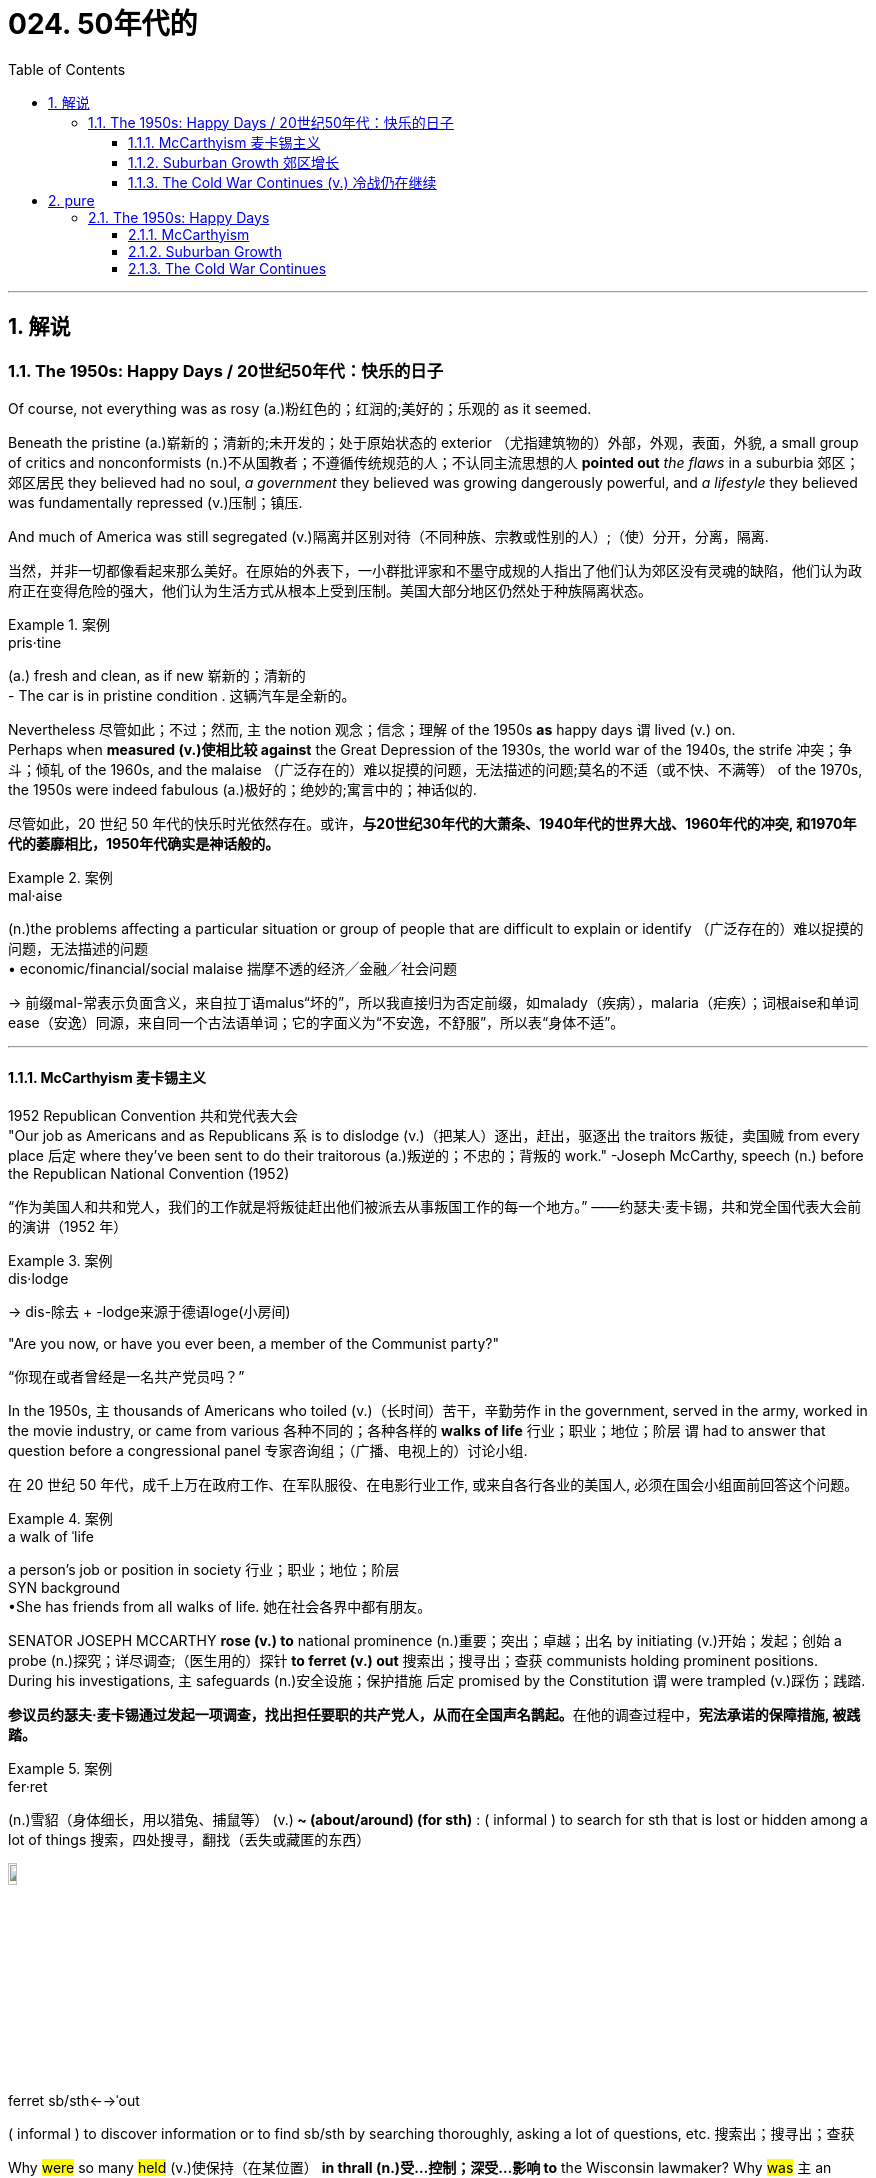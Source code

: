 
= 024. 50年代的
:toc: left
:toclevels: 3
:sectnums:
:stylesheet: myAdocCss.css

'''

== 解说

===  The 1950s: Happy Days  / 20世纪50年代：快乐的日子

Of course, not everything was as rosy (a.)粉红色的；红润的;美好的；乐观的 as it seemed. +

Beneath the pristine (a.)崭新的；清新的;未开发的；处于原始状态的 exterior （尤指建筑物的）外部，外观，表面，外貌, a small group of critics and nonconformists (n.)不从国教者；不遵循传统规范的人；不认同主流思想的人 *pointed out* _the flaws_ in a suburbia  郊区；郊区居民 they believed had no soul, _a government_ they believed was growing dangerously powerful, and _a lifestyle_ they believed was fundamentally repressed (v.)压制；镇压. +

And much of America was still segregated (v.)隔离并区别对待（不同种族、宗教或性别的人）;（使）分开，分离，隔离.

[.my2]
当然，并非一切都像看起来那么美好。在原始的外表下，一小群批评家和不墨守成规的人指出了他们认为郊区没有灵魂的缺陷，他们认为政府正在变得危险的强大，他们认为生活方式从根本上受到压制。美国大部分地区仍然处于种族隔离状态。

[.my1]
.案例
====
.pris·tine
(a.) fresh and clean, as if new 崭新的；清新的 +
- The car is in pristine condition . 这辆汽车是全新的。
====

Nevertheless 尽管如此；不过；然而, `主` the notion 观念；信念；理解 of the 1950s *as* happy days `谓` lived (v.) on. +
Perhaps when *measured (v.)使相比较 against* the Great Depression of the 1930s, the world war of the 1940s, the strife 冲突；争斗；倾轧 of the 1960s, and the malaise （广泛存在的）难以捉摸的问题，无法描述的问题;莫名的不适（或不快、不满等） of the 1970s, the 1950s were indeed fabulous (a.)极好的；绝妙的;寓言中的；神话似的.

[.my2]
尽管如此，20 世纪 50 年代的快乐时光依然存在。或许，*与20世纪30年代的大萧条、1940年代的世界大战、1960年代的冲突, 和1970年代的萎靡相比，1950年代确实是神话般的。*

[.my1]
.案例
====
.mal·aise
(n.)the problems affecting a particular situation or group of people that are difficult to explain or identify （广泛存在的）难以捉摸的问题，无法描述的问题  +
• economic/financial/social malaise 揣摩不透的经济╱金融╱社会问题

-> 前缀mal-常表示负面含义，来自拉丁语malus“坏的”，所以我直接归为否定前缀，如malady（疾病），malaria（疟疾）；词根aise和单词ease（安逸）同源，来自同一个古法语单词；它的字面义为“不安逸，不舒服”，所以表“身体不适”。


====

'''

==== McCarthyism 麦卡锡主义

1952 Republican Convention 共和党代表大会 +
"Our job as Americans and as Republicans `系` is to dislodge (v.)（把某人）逐出，赶出，驱逐出 the traitors 叛徒，卖国贼 from every place 后定 where they've been sent to do their traitorous (a.)叛逆的；不忠的；背叛的 work." -Joseph McCarthy, speech (n.) before the Republican National Convention (1952)

[.my2]
“作为美国人和共和党人，我们的工作就是将叛徒赶出他们被派去从事叛国工作的每一个地方。” ——约瑟夫·麦卡锡，共和党全国代表大会前的演讲（1952 年）

[.my1]
.案例
====
.dis·lodge
->  dis-除去 + -lodge来源于德语loge(小房间)
====

"Are you now, or have you ever been, a member of the Communist party?"

[.my2]
“你现在或者曾经是一名共产党员吗？”

In the 1950s, `主` thousands of Americans who toiled (v.)（长时间）苦干，辛勤劳作 in the government, served in the army, worked in the movie industry, or came from various 各种不同的；各种各样的 *walks of life* 行业；职业；地位；阶层 `谓` had to answer that question before a congressional panel 专家咨询组；（广播、电视上的）讨论小组.

[.my2]
在 20 世纪 50 年代，成千上万在政府工作、在军队服役、在电影行业工作, 或来自各行各业的美国人, 必须在国会小组面前回答这个问题。

[.my1]
.案例
====
.a walk of ˈlife
a person's job or position in society 行业；职业；地位；阶层 +
SYN background +
•She has friends from all walks of life. 她在社会各界中都有朋友。
====

SENATOR JOSEPH MCCARTHY *rose (v.) to* national prominence (n.)重要；突出；卓越；出名 by initiating (v.)开始；发起；创始 a probe (n.)探究；详尽调查;（医生用的）探针 *to ferret (v.) out* 搜索出；搜寻出；查获 communists holding prominent positions. +
During his investigations, `主` safeguards (n.)安全设施；保护措施 后定 promised by the Constitution `谓` were trampled  (v.)踩伤；践踏.

[.my2]
**参议员约瑟夫·麦卡锡通过发起一项调查，找出担任要职的共产党人，从而在全国声名鹊起。**在他的调查过程中，*宪法承诺的保障措施, 被践踏。*

[.my1]
.案例
====
.fer·ret
(n.)雪貂（身体细长，用以猎兔、捕鼠等）
(v.)[ V+ adv./prep.]** ~ (about/around) (for sth)** : ( informal ) to search for sth that is lost or hidden among a lot of things 搜索，四处搜寻，翻找（丢失或藏匿的东西） +

image:/img/ferret.jpg[,10%]


.ferret sb/sth←→ˈout
( informal ) to discover information or to find sb/sth by searching thoroughly, asking a lot of questions, etc. 搜索出；搜寻出；查获
====

Why #were# so many #held# (v.)使保持（在某位置） *in thrall (n.)受…控制；深受…影响 to* the Wisconsin lawmaker? Why #was# `主` an environment 后定 that some *likened (v.)把…比作 to* the SALEM WITCH TRIALS （法院的）审讯，审理，审判 `谓` #tolerated# 容忍；忍受?

[.my2]
为什么这么多人受"威斯康星州立法者"的奴役？为什么有人会容忍类似"塞勒姆女巫审判"的环境？


[.my1]
.案例
====
.IN (SB'S/STH'S) ˈTHRALL | IN ˈTHRALL TO SB/STH
( literary) controlled or strongly influenced by sb/sth 受…控制；深受…影响

.LIKEN (v.) STH/SB TO STH/SB
( formal ) to compare one thing or person to another and say they are similar 把…比作… +
• Life is often likened to a journey.人们常把人生比作旅程。

.Why #were# so many #held# in thrall to the Wisconsin lawmaker?
这里的“were held”是被动语态，表示“许多人为什么被...迷住/控制住”。 +
其主动形式是：Why *did* someone *hold* (v.) so many in thrall to the Wisconsin lawmaker?

.Why #was# an environment that some likened to the SALEM WITCH TRIALS #tolerated#?
这里的“was tolerated”, 也是被动语态，表示“为什么...的环境被容忍”。
其主动形式是：Why *did* someone *tolerate* (v.) an environment that some likened (v.) to the SALEM WITCH TRIALS?

在这两个句子中，"被动语态"的使用, 突出强调了"受动者"（许多人和环境），而不是"施动者"（谁使许多人迷住或谁容忍了这种环境）。

====

`主` Fears (v.) that children would be corrupted (n.)使腐化；使堕落 by _the "communist" practices_ depicted (v.)描写；描述；刻画 in Robin Hood `谓` led many schools and libraries to ban (v.) _the classic tale_ about *taking (v.) from* the rich *to give (v.) to* the poor.

[.my2]
由于担心孩子们会被《罗宾汉》中描述的“共产主义”做法所腐蚀，许多学校和图书馆禁止阅读这个"关于从富人那里夺取穷人的财富的经典故事"。

The Atomic Era 原子时代

In 1947, President Truman had ordered (v.) background checks 背景调查 of every civilian 平民 in service to the government. +
When Alger Hiss, a high-ranking _State Department_ 国务院 official was convicted  (v.)证明……有罪；宣判（某人）有罪 on espionage charges, fear of communists intensified (v.)增强；加强.

[.my2]
**1947 年，杜鲁门总统下令对每一位为政府服务的平民, 进行背景调查。**当国务院高级官员阿尔杰·希斯因"间谍罪"被定罪时，人们对共产党的恐惧加剧了。

McCarthy *capitalized (v.)充分利用；从…中获得更多的好处 on*  national paranoia 妄想症；偏执狂;（对别人的）无端恐惧，多疑 by proclaiming (v.)宣布；宣告；声明 that COMMUNIST SPIES were omnipresent (a.)无所不在的 and that he was America's only salvation （危险、灾难、损失等的）避免方式，解救途径;得救；救恩；救世.

[.my2]
**麦卡锡利用全国性的偏执，宣称"共产主义间谍"无处不在，**他是美国唯一的拯救者。

[.my1]
.案例
====
.omni·pres·ent
-> omni-,全，总，present,出现。引申词义无处不在的。
====

An atmosphere of fear of _world domination 控制，统治 by communists_ `谓` hung over America in the postwar years. +
There were fears of _a nuclear holocaust_ （尤指战争或火灾引起的）大灾难，大毁灭;大屠杀  `谓` *based on* the knowledge that the Soviet Union exploded (v.) its first A-bomb in 1949. +
That same year, China, the world's most populous nation, became communist. +
Half of Europe was under Joseph Stalin's influence, and every time Americans read (v.) their newspapers /there seemed to be a new atomic threat.

[.my2]
战后的岁月里，美国笼罩着一种对"共产主义统治世界"的恐惧气氛。由于苏联在 1949 年爆炸了第一颗原子弹，人们担心会发生"核浩劫"。同年，世界上人口最多的国家中国, 成为共产主义国家。半个欧洲都处于约瑟夫·斯大林的影响之下，每次美国人读报纸时，似乎都会出现新的原子威胁。


At a speech in WHEELING 城市名, WEST VIRGINIA, on February 9, 1950, McCarthy launched (v.) his first salvo 齐射；齐投；奇袭. +
He proclaimed that he was *aware (a.) of* 205 card-carrying (a.)（政治组织）正式成员的 members of the Communist Party who worked (v.) for the United States Department of State. +
A few days later, he repeated the charges at a speech in Salt Lake City. +

McCarthy soon began to attract (v.) headlines, and the Senate asked him to make his case 陈述他的理由.

[.my2]
1950 年 2 月 9 日，麦卡锡在西弗吉尼亚州惠灵市的一次演讲中, 发起了他的第一次齐射。他宣称, 他知道有 205 名在美国国务院工作的共产党员。几天后，他在盐湖城的一次演讲中重申了这些指控。麦卡锡很快就开始成为头条新闻，参议院要求他阐述自己的观点。

[.my1]
.案例
====
.case
(n.)[ Cusually sing.]*~ (for/against sth)* : a set of facts or arguments that support one side in a trial, a discussion, etc.（在审判、讨论等中支持一方的）论据，理由，辩词 +
•the case for the defence/prosecution 有利于被告╱原告的论据 +
•Our lawyer didn't think we had a case (= had enough good arguments to win in a court of law) . 我们的律师认为我们论据不足，无法赢得官司。 +
•the case for/against private education 赞成╱反对实行私立学校教育的理由
====

On February 20, 1950, McCarthy addressed the Senate /and made a list of dubious (a.)可疑的；不可信的；靠不住的；不诚实的 claims against suspected communists. +
He cited (v.)提及（原因）；举出（示例）；列举 81 cases that day. +
He skipped several numbers, and for some cases repeated the same flimsy (a.)劣质的；不结实的;不足信的 information. +
He proved nothing, but the Senate *called for* a full investigation. +
McCarthy was in the national spotlight.

[.my2]
1950 年 2 月 20 日，麦卡锡在参议院发表讲话，列出了一系列针对共产党嫌疑人的可疑指控。当天他列举了81个案例。他跳过了几个数字，并且在某些情况下重复了同样脆弱的信息。他没有证明什么，但参议院要求进行全面调查。麦卡锡成为全国关注的焦点。

[.my1]
.案例
====
flimsy
-> 可能来自film的拼写变体，薄膜，膜片，引申词义脆弱的，劣质的。-s, 复数后缀，比较ballsy, folksy. 或直接来自flimflam, 胡扯，欺骗，劣质。
====

Staying in the headlines was a full-time job. +
After accusing (v.) low-level officials, McCarthy *went for the big guns*, even questioning (v.) the loyalty of DEAN ACHESON and George Marshall. +
Some Republicans in the Senate were aghast (a.)惊恐；惊骇 and disavowed (v.)不承认；否认；拒绝对…承担责任 McCarthy.

[.my2]
成为头条新闻是一项全职工作。在指责低层官员后，麦卡锡开始大肆宣扬，甚至质疑迪恩·艾奇逊和乔治·马歇尔的忠诚度。参议院的一些共和党人感到震惊, 并否认了麦卡锡的观点。

[.my1]
.案例
====
.the big guns
the most powerful people, companies, organizations, etc. +
“went for the big guns” 是一个习语，意思是“对重要人物或大人物下手”或“采取更强硬的行动”。

.Dean Acheson
美国第 51 任"国务卿". 他制定了 1949 年至 1953 年哈里·S·杜鲁门政府的外交政策。他也是 1945 年至 1947 年杜鲁门的主要外交政策顾问，特别是在冷战方面。艾奇逊帮助设计了杜鲁门主义和马歇尔计划以及北大西洋公约组织。

.George Marshall
他在杜鲁门总统领导下, 担任"国务卿"和"国防部长"。马歇尔主张美国对战后欧洲复苏做出经济和政治承诺，包括以他的名字命名的"马歇尔计划"。

image:/img/George Marshall.jpg[,30%]

.dis·avow
(v.)[ VN] ( formal ) to state publicly that you have no knowledge of sth or that you are not responsible for sth/sb 不承认；否认；拒绝对…承担责任 +
•They disavowed claims of a split in the party. 他们否认了党内出现分裂的说法。
====


Others *such as* ROBERT TAFT and Richard Nixon, *saw* him *as* an asset 资产；财产;有价值的人（或事物）；有用的人（或事物）. +
The public rewarded (v.) the witch-hunters by sending (v.) red-baiters 诱饵，鱼饵 (communist accusers 指控者，控诉者) before the Senate and the House in 1950.

[.my2]
其他人，如罗伯特·塔夫脱和理查德·尼克松，则将他视为一笔财富。 1950 年，公众通过向参议院和众议院派出红色诱饵（共产主义指控者）来奖励政治迫害者。

"_Tail Gunner_ 尾炮手 Joe" Shot Down

[.my2]
“尾枪手乔”被击落

[.my1]
.案例
====

.tail gunner
A *tail gunner* or *rear gunner* is a crewman 乘务员，船员（通常指男性） on a military aircraft who *functions (v.) as* a gunner *defending (v.) against* enemy fighter or interceptor 拦截机；妨碍者；截击机 attacks from  the rear, or "tail", of the plane. +
机尾炮手或后炮手是军用飞机上的机组人员，充当炮手，防御敌方战斗机或拦截机从飞机后部或“尾部”的攻击。
====



When Dwight Eisenhower became president, he had no love for McCarthy. +
Ike was reluctant  (a.)勉强的，不情愿的 to condemn (v.) McCarthy for fear of splitting (v.) the Republican Party. +

McCarthy's accusations *went on* into 1954, when the Wisconsin senator *focused (v.) on* 集中（注意力、精力等于）;集中（光束于）；聚焦（于） the United States Army. +
For eight weeks, in televised (a.)通过电视播放的 hearings 听证会, McCarthy interrogated (v.)讯问；审问；盘问 army officials, including many decorated 授予（某人）勋章 war heroes.

[.my2]
当德怀特·艾森豪威尔就任总统时，他对麦卡锡没有任何感情。艾克不愿谴责麦卡锡，因为担心分裂共和党。麦卡锡的指控一直持续到 1954 年，当时这位威斯康星州参议员, 将矛头指向了美国陆军。在八周的时间里，麦卡锡在电视听证会上审问了军队官员，其中包括许多荣获勋章的战争英雄。

[.my1]
.案例
====
.in·ter·ro·gate
-> inter-,在内，在中间，相互，-rog,要求，询问，词源同reach,arrogate.引申词义质问，审问。
====

But this was his tragic mistake. +
Television illustrated (v.)表明…真实；显示…存在 the mean-spiritedness 心胸狭窄，恶毒 of McCarthy's campaign. +

The army then *went on the attack* 发起攻击, questioning McCarthy's methods and credibility 可靠性，可信度. +
In one memorable fusillade (n.)（枪炮的）连发，连续齐射；（某物的）连续投掷, the Council 委员会，理事会 for the Army `谓` simply asked McCarthy, "*At long last* 终于,到头来, have you no _sense of decency_ 正派；得体；彬彬有礼 left (v.)?"

[.my2]
但这是他的悲剧性错误。电视展现了麦卡锡竞选活动的卑鄙。军队随后发起攻击，质疑麦卡锡的方法和可信度。在一次令人难忘的连击中，陆军委员会简单地问麦卡锡：“最终，你还有没有一点体面？”

[.my1]
.案例
====
.mean
(a.)( BrE ) ( NAmE also cheap ) not willing to give or share things, especially money 吝啬的；小气的 +
~ (to sb) : ( of people or their behaviour人或其行为 ) unkind, for example by not letting sb have or do sth 不善良；刻薄

.fu·sil·lade
-> 来自fusilier, 火枪。来自拉丁语 focus, 火炉，火。因17世纪的火枪是由燧石点火发射。
====

Poll after poll `谓` showed the American people thought (v.) McCarthy unscrupulous  (a.)不道德的；无道德原则的；不诚实的；不公正的 in his attack of the army.

[.my2]
一次又一次的民意调查显示，美国民众认为麦卡锡对军队的攻击是不择手段的。

Fed up 厌烦；厌倦；不愉快, McCarthy's colleagues censured (v.)严厉谴责，责备 him for dishonoring (v.)使蒙羞；玷辱 the Senate, and the hearings came to a close. +
Plagued (v.)困扰,折磨 with poor health and alcoholism 酗酒, McCarthy himself died three years later.

[.my2]
麦卡锡的同事们厌倦了，谴责他羞辱了参议院，听证会结束了。由于健康状况不佳和酗酒，麦卡锡本人在三年后去世。


[.my1]
.案例
====
.McCarthyism 麦卡锡主义

Joseph McCarthy +

image:/img/Joseph McCarthy.jpg[,30%]


广义上是**指用大规模的宣传, 和不加以区分的指责，特别是没有足够证据的指控，造成对人格和名誉的诽谤。**

另外，这个词语在英语里的定义, 也延伸到“*用不充分的证据, 公开指责对方政治上的不忠或颠覆，或者是用不公平的调查或指责, 来打压反对人士*”。

麦卡锡主义也是"猎巫"、"集体发疯"和"道德恐慌"的同义词。

这个词语源自于1950年代以美国共和党参议员约瑟夫·雷蒙德·麦卡锡为代表的一种政治态度。麦卡锡认为共产党渗透了美国政府的一些部门以及其他机构。为了阻止国家被颠覆，他用大规模的宣传和不加以区分的指责，制造了一系列的调查和听证去曝光这些渗透。**被怀疑的主要对象是政府雇员、好莱坞娱乐界从业人士、教育界、工会成员。**

*而从1950年代中期起，麦卡锡主义逐渐衰败，主要原因包括公众支持度的下降、麦卡锡本人在1957年逝世、以及第14任美国首席大法官厄尔·沃伦领导的美国最高法院的反对。* 其中，沃伦法院作出的一系列重要判决, 协助终结了麦卡锡主义。
====

McCarthy was not the only individual *to seek out* potential communists.

[.my2]
麦卡锡并不是唯一一个寻找潜在共产主义者的人。

_The HOUSE COMMITTEE ON UN-AMERICAN ACTIVITIES_ (HUAC) targeted the Hollywood film industry. +
Actors, writers, and producers alike were summoned 传唤；召集 to appear before the committee /and provide names of colleagues who may have been members of the Communist Party.

[.my2]
众议院非美活动委员会（HUAC）瞄准了好莱坞电影业。演员、作家和制片人, 都被传唤到委员会面前，并提供可能是共产党员的同事的姓名。

[.my1]
.案例
====
.The House Un-American Activities Committee
众议院非美活动调查委员会. +
创立于1938年，以监察美国"纳粹"地下活动。后负责调查与"共产主义"活动有关的嫌疑个人、公共雇员和组织，调查不忠与颠覆行为。 +
1947年12月17日，开始对联邦政府、武装部队和国防订货承包商, 实行“忠诚调查”。 +
1975年废除该委员会.
====

Those who repented (v.)后悔；悔过；忏悔 and named (v.) names of suspected communists were allowed to return to business as usual. +
Those who refused to address the committee `谓` were cited 嘉奖；表彰；表扬 for contempt (n.)蔑视；轻蔑；鄙视. +
Uncooperative 不合作的；不配合的 artists were blacklisted (v.)被列入黑名单 from jobs in the entertainment industry. +
Years passed /until many *had* their reputations *restored*.

[.my2]
那些悔改, 并点名涉嫌共产主义者的人, 被允许恢复正常工作。那些拒绝向委员会发表讲话的人, 则被指控藐视法庭。不合作的艺术家, 被列入娱乐行业工作黑名单。多年过去后，许多人才恢复了名誉。

[.my1]
.案例
====
.re·pent
(v.)~ (of sth) : ( formal ) to feel and show that you are sorry for sth bad or wrong that you have done 后悔；悔过；忏悔 +
•She *had repented of* what she had done. 她对自己所做的事深感懊悔。 +
-> re-,表强调，-pent,惩罚，悔罪，词源同 pain,punish,penitentiary.引申词义悔过，忏悔。

====

Were there *in fact* communists in America?

[.my2]
美国实际上有共产主义者吗？

The answer is undoubtedly yes. +
But many of the accused `谓` had attended _party rallies_ 公众集会，群众大会（尤指支持某信念或政党的）;（汽车、摩托车等的）拉力赛 15 or more years before the hearings — it had been fashionable to do so in the 1930s.

[.my2]
答案无疑是肯定的。但许多被告在听证会前 15 年或更长时间, 就参加过政党集会——这种做法在 20 世纪 30 年代很流行。

Although the Soviet spy ring （尤指秘密的或非法的）团伙，帮派，集团 `谓` did penetrate (v.)the highest levels of the American government, the vast majority of the accused were innocent victims. +
All across America, state legislatures 各州立法机构 and school boards mimicked (v.)模仿，摹拟  McCarthy and HUAC. +
Thousands of people lost (v.) their jobs and had their reputations tarnished (v.)（使）失去光泽，暗淡;玷污，败坏，损坏（名声等）.

[.my2]
尽管苏联间谍网确实渗透到了美国政府最高层，但绝大多数被告都是无辜的受害者。在美国各地，州立法机构和学校董事会, 都效仿麦卡锡和 HUAC。成千上万的人失去了工作，名誉也受损。

[.my1]
.案例
====
.tar·nish
-> 来自古法语 ternir,使暗淡，黯淡，来自 Proto-Germanic*darnijana,隐藏，来自 PIE*dher,固定， 握住，保护，词源同 darn,firm.引申诸相关词义。
====

Other Witch-Hunt Victims

[.my2]
其他政治迫害受害者

Unions were _special target_ of communist hunters. +
Sensing (v.)感觉到，察觉出 an unfavorable 不利的；有害的 environment, the AFL (AMERICAN FEDERATION 联邦；联合会 OF LABOR 美国劳工联合会) and the CIO (CONGRESS 代表大会 OF _INDUSTRIAL ORGANIZATIONS_ 产业工会联合会) *merged* in 1955 *to* close (a.)亲密的；密切的 ranks （团体或组织的）成员;排；行；列. +

Books were pulled from library shelves, including Robin Hood, which was deemed communist-like for suggesting (v.) stealing 偷；窃取 from the rich *to give to* the poor.

[.my2]
**工会是共产主义猎手的特殊目标。**察觉到不利的环境，AFL（美国劳工联合会）和 CIO（工业组织大会）于 1955 年合并，关系更加紧密。图书馆书架上的书籍被撤下，其中包括《罗宾汉》，该书因建议从富人那里偷窃送给穷人, 而被视为共产主义。

[.my1]
.案例
====
.fed·er·ation
[ U] the act of forming a federation 联邦；同盟；联盟 +
[ C] a group of clubs, trade/labor unions , etc. that have joined together to form an organization （俱乐部、工会等的）联合会

.rank
1.*the ranks* : [ pl.]the members of a particular group or organization （团体或组织的）成员 +
• At 50, he was forced to join the ranks of the unemployed. 他50岁时被迫加入了失业行列。 +


2.[ C]a line or row of people or things 排；行；列 +
•massed ranks (n.) of spectators 聚集起来的旁观者的行列 +
•The trees grew in serried ranks (= very closely together) . 树木一排靠一排地生长。
====


No politician could consider _opening trade with China_ or _withdrawing (v.) from Southeast Asia_ without being branded (v.)商标;给（牲畜）打烙印;（尤指不公正地）丑化（某人），败坏（某人）名声 a communist 共产主义者. +
Although McCarthyism was dead by the mid-1950s, its effects lasted for decades.

[.my2]
任何政客在考虑与中国开放贸易, 或从东南亚撤军时, 都会被贴上"共产主义者"的标签。尽管麦卡锡主义在 20 世纪 50 年代中期已经消亡，但其影响却持续了数十年。

Above all, several messages became crystal (a.)晶莹的，清澈透明的 clear to the average American: Don't criticize (v.)批评，指责；评论 the United States. Don't be different. Just conform (v.)顺从，顺应（大多数人或社会）；随潮流;相一致；相符合；相吻合.

[.my2]
最重要的是，有几个信息对普通美国人来说变得非常清楚：不要批评美国。别与众不同。顺应就好。

'''

==== Suburban Growth 郊区增长

POSTWAR AFFLUENCE 富裕，富足 redefined (v.)改变…的本质（或界限）；重新定义；使重新考虑 the American Dream. +
_Gone (a.)不复存在；一去不复返 was the poverty_ 后定 *borne (v.) of* 由……导致的, 起源于…的 the Great Depression, and the years of _wartime sacrifice_ were over.

[.my2]
战后的富裕重新定义了美国梦。"大萧条"带来的贫困已经一去不复返，战时牺牲的岁月也结束了。

[.my1]
.案例
====
.borne 是 bear(承受、负担) 的过去分词形式.
chatgpt : "bear of" 并不是一个常见的短语，确实没有 "bear of" 这样的固定搭配。然而，"borne of" 这种结构是一个较为正式的表达方式，常用来描述某事物由某个原因引起或产生。 +
- Gone (a.) was the poverty 后定 *borne (v.) of* the Great Depression.  这里的 "borne" 表示贫困是由大萧条“产生”或“引起”的。"Of" 连接贫困和其原因（大萧条）。 +
- The wisdom *borne (v.) of* experience is invaluable. 由经验产生的智慧是无价的。 +




====

`主` Families that *had delayed* having (v.) additional children for years `谓` no longer waited (v.), and the nation enjoyed a postwar BABY BOOM.

[.my2]
多年来一直推迟生育孩子的家庭不再等待，整个国家迎来了战后的婴儿潮。

`主` racial fears, affordable 便宜的，付得起的 housing, and the desire _to leave (v.) decaying 腐烂的；衰减的，衰落的 cities_ `系` were all factors that prompted (v.) many white Americans *to flee (v.) to* SUBURBIA 郊区及其居民的生活方式（或态度等）.

[.my2]
种族恐惧、经济适用房, 以及离开衰败城市的愿望, 都是促使许多美国白人逃往郊区的因素。

[.my1]
.案例
====
.sub·ur·bia
[ U] ( oftendisapproving) the suburbs and the way of life, attitudes, etc. of the people who live there 郊区及其居民的生活方式（或态度等）
====

'''

==== The Cold War Continues (v.) 冷战仍在继续


The end of the Korean War in 1953 *by no means* 绝不，决不，一点也不 brought an end to global hostilities.

[.my2]
1953 年朝鲜战争的结束, 并没有结束全球的敌对行动。

As the British and French Empires slowly *yielded (v.)屈服；让步 to* independence movements, a new Third World emerged. +
This became the major battleground of the Cold War /as the United States and the Soviet Union struggled to bring new nations into their respective 分别的，各自的 orbits 轨道. +
Across the Third World, the two superpowers *squared off* 使成正方形；使成四方形;（和某人）打斗；摆好架势（和某人）打斗 through _proxy 代理权；代表权;代理人；受托人；代表 armies_.

[.my2]
随着英帝国和法兰西帝国慢慢屈服于独立运动，一个新的第三世界出现了。随着美国和苏联努力将新国家纳入各自的轨道，这里成为冷战的主要战场。在第三世界，两个超级大国通过"代理人"军队, 展开对峙。

[.my1]
.案例
====
.square
(v.) *~ sth (off)* : to make sth have straight edges and corners 使成正方形；使成四方形 +
• It was like trying to square (v.) a circle. That is, it was impossible.这就好比要把圆的变成方的。也就是说，是不可能的。 +
• The boat is rounded at the front but *squared (v.) off* at the back. 这条船船头是圆的，船尾则是方的。

.square ˈoff (against sb)
( NAmE ) to fight or prepare to fight sb （和某人）打斗；摆好架势（和某人）打斗

.proxy
(n.) [ U]the authority that you give to sb to do sth for you, when you cannot do it yourself 代理权；代表权 +
•You can vote either in person or *by proxy* . 你可以亲自投票或请人代理。

-> 缩写自procuracy,代理权，代表权。
====


The United States's recognition 承认；认可 of Israel in 1948 `谓` created a strong new ally 盟友, but created many enemies. +
Arab nations, enraged (v.)使发怒；触怒 by American support for the new Jewish state, found (v.) _supportive ears_ in the Soviet Union.

[.my2]
美国1948年承认以色列，创造了一个强大的新盟友，但也树下了许多敌人。阿拉伯国家对美国对新犹太国家的支持感到愤怒，并在苏联找到了支持。

[.my1]
.案例
====
.supportive ear
It refers to someone who is willing to listen (v.) and provide (v.) moral and emotional support. 它指的是愿意倾听, 并提供道德和情感支持的人。

====

When Egyptian President GAMAL ABDEL NASSER sought (v.) to strengthen ties with the Soviet bloc  集团，阵营, the United States withdrew its pledge 誓言，保证，承诺 to help (v.) Nasser construct (v.) the all-important (a.)极重要的，至关紧要的 ASWAN DAM. +
Nasser responded (v.) by nationalizing (v.)使国有化；使民族化；使归化 the SUEZ CANAL, an action that compelled (v.)强迫；迫使；使必须 British, French, and Israeli armies to invade (v.) Egypt.

[.my2]
当埃及总统加迈勒·阿卜杜勒·纳赛尔, 寻求加强与苏联集团的关系时，美国撤回了帮助纳赛尔建设至关重要的阿斯旺大坝的承诺。纳赛尔的回应是将"苏伊士运河"国有化，这一行动迫使英国、法国和以色列军队, 入侵埃及。


Egyptian president Gamal Abder Nasser's 1956 nationalization (n.)国有化；同化，归化 of the Suez Canal, crippled (v.)使残疾，使成为跛子;严重损坏，严重削弱  the ability of Great Britain and France to trade (v.)  internationally. +
As a result, the two countries allied (v.) with Israel to attack Egypt.

[.my2]
埃及总统贾迈勒·阿卜杜尔·纳赛尔 1956 年将苏伊士运河国有化，削弱了英国和法国的国际贸易能力。于是，两国联合以色列, 进攻埃及。

The Eisenhower Doctrine

[.my2]
艾森豪威尔主义

The Western alliance was threatened /as President _Dwight Eisenhower_ *called upon* 请求，要求，要（某人做某事） Britain and France to show (v.) restraint (n.)克制；抑制；约束;约束力；管制措施；制约因素. +

With Soviet influence growing (v.) in the oil-rich region, Ike issued (v.) the Eisenhower Doctrine, which pledged (v.) American support to any governments fighting (v.) communist insurgencies (n.)起义；叛乱；造反 in the Middle East. +
*Making good on* 兑现诺言 that promise, he sent over 5,000 marines 海军陆战队员 to LEBANON to forestall (v.)预先阻止；在（他人）之前行动；先发制人 an anti-Western takeover 收购；接收；接管.

[.my2]
德怀特·艾森豪威尔总统呼吁英国和法国表现出克制，西方联盟受到威胁。随着苏联在石油资源丰富地区的影响力不断增强，艾克发布了《艾森豪威尔主义》，承诺美国支持任何政府打击中东的"共产主义"叛乱。他兑现了这一承诺，派遣了 5,000 多名海军陆战队员前往黎巴嫩，以阻止反西方的接管。

[.my1]
.案例
====
.Eisenhower Doctrine  艾森豪威尔主义
是指美国总统德怀特·艾森豪威尔, 于1957年1月5日提出的一份演说.

主旨是: *若中东国家受到另一个国家武装侵略，可以向美国要求经济或军事上的援助，只要这些国家面临“国际共产主义控制的任何国家的武装侵略”.*

演说中提到中东对"自由世界"的重要性，**联合国不可能是一个完全可靠的自由保卫者，因此要求美国国会授权总统, 为了保卫中东的主权独立与领土完整，可以使用美国武装部队**。

.make good on something
to do what you have said you would do 做你说过你会做的事 +
- My grandfather said he would pay for me to go to college, and he *made good on* that promise. 我的祖父说他会支付我上大学的费用，他兑现了这个诺言。
====

Asia provided more challenges for American containment 控制，抑制；（对他国力量的）遏制 policy.

[.my2]
亚洲给美国的"遏制政策"带来了更多挑战。

To the south, communist revolutionary 革命者，革命家 Ho Chi Minh successfully defeated the French colonial army to create the new nation of Vietnam. +
American commitment (n.)承诺；许诺；允诺承担；保证 to the containment of communism `谓` led to a protracted (a.)延长的；拖延的；持久的 involvement 参与；加入；插手 that would become the Vietnam War.

[.my2]
在南方，共产主义革命家胡志明, 成功击败了法国殖民军，创建了新的越南国家。*美国对"遏制共产主义"的承诺, 导致了一场旷日持久的卷入，最终演变成了"越南战争"。*


The CIA

[.my2]
中央情报局

In the aftermath （战争、风暴、事故的）后果，余波 of World War II, the United States created a new weapon to assist (v.) in fighting the Cold War: the _CENTRAL INTELLIGENCE AGENCY_. +
In addition to 除了…之外 gathering (v.) information on Soviet plans and maneuvers 军事演习, the CIA also involved itself in _covert (a.)秘密的；隐蔽的；暗中的 operations_ designed to prevent (v.) communist dictators from *rising to power*.

[.my2]
二战结束后，美国创造了一种协助对抗冷战的新武器：中央情报局。*除了收集有关苏联计划和演习的信息外，"中央情报局"还参与旨在"防止共产主义独裁者上台"的秘密行动。*

[.my1]
.案例
====
.covert
(a.) ( formal ) secret or hidden, making it difficult to notice 秘密的；隐蔽的；暗中的
-> 来自cover, 覆盖。
====

The first such instance occurred (v.) in Iran, when Iranian 伊朗的；伊朗人的 Prime Minister MOHAMMED MOSSADEGH nationalized (v.) BRITISH PETROLEUM 石油，原油. +
Fearing (v.) Soviet influence in the powerful oil nation, the CIA recruited (v.)招聘，招收（新成员） a phony (a.)假的；冒充的；欺骗的 mob *to drive (v.) off* 击退；赶走 Mossadegh /and *return* (v.) the American-backed (a.) SHAH MOHAMMAD REZA PAHLAVI *to* power.

[.my2]
第一个这样的例子发生在伊朗，当时伊朗总理穆罕默德·摩萨德将英国石油公司国有化。由于担心苏联对这个强大的石油国家的影响，中央情报局招募了一群虚假的暴民, 来赶走摩萨台，并让美国支持的沙阿·穆罕默德·礼萨·巴列维重新掌权。

When JACOBO ARBENZ *came to power* in Guatemala, he promised to relieve (v.) _the nation's impoverished (a.)贫困的，赤贫的 farmers_ by seizing (v.) land 后定 held by the American-owned UNITED FRUIT COMPANY 联合果品公司 /and *redistributing* (v.)再分配；重新分布 it *to* the peasants 农民. +
With the support of American air power 空军力量, a CIA-backed band of mercenaries 雇佣兵 overthrew (v.) Arbenz /and established a military dictatorship 独裁；专政;独裁国家.

[.my2]
当雅各布·阿本斯在"危地马拉"上台时，他承诺通过没收美国联合水果公司持有的土地, 并将其重新分配给农民, 来减轻该国贫困农民的负担。在美国空军的支持下，中央情报局支持的雇佣军, 推翻了阿本斯，建立了军事独裁政权。

[.my1]
.案例
====
.Guatemala 危地马拉
image:/img/Guatemala.jpg[,100%]

.mer·cen·ary
-> 来自拉丁语mercari,交易，买卖，词源同 market.引申词义买卖的，花钱雇的，词义贬义化，用于指只为金钱的人，最后特用于指雇佣兵。
====


Throughout Latin America, the United States *was seen as* a brutal defender 守卫者；保护人；防御者 of _thuggish (a.)暴力的，野蛮的；暗杀的；谋财害命的 autocrats_ 独裁者 *at the expense of* popularly elected 普选的 leaders. +
Fidel Castro *capitalized (v.) on* 充分利用；从…中获得更多的好处 this sentiment （基于情感的）观点，看法；情绪 by overthrowing (v.)推翻；打倒；倾覆 U.S.-backed dictator Fulgencio Batista from power in Cuba in January 1959.

[.my2]
在整个拉丁美洲，美国被视为残暴独裁者的残酷捍卫者，牺牲了民选领导人的利益。菲德尔·卡斯特罗 (Fidel Castro) 利用这种情绪，于 1959 年 1 月推翻了美国支持的古巴独裁者富尔亨西奥·巴蒂斯塔 (Fulgencio Batista)。

Policy of Mass (a.)大批的；数量极多的；广泛的 Retaliation 报复，反击

[.my2]
大规模报复政策

Relations remained icy  (a.)冰冷的；结冰的；不友好的，冷漠的 between the United States and the Soviet Union. +
*Relying on* the knowledge that the United States had a much larger nuclear arsenal 兵工厂；军械库；武器；军火库 than the Soviet Union, Eisenhower and Dulles announced (v.) a policy of massive retaliation 大规模报复. +
Any attack by the Soviets on the United States or its allies `谓` would *be met (v.)遭遇（某事）；受到某种对待 with* nuclear force.

[.my2]
美国和苏联之间的关系仍然冰冷。艾森豪威尔和杜勒斯基于美国拥有比苏联大得多的核武库的知识，宣布了大规模报复政策。苏联对美国或其盟国的任何攻击, 都将遭到核武力的反击。

The Soviet crackdown (n.)打击，镇压 on the HUNGARIAN UPRISING 起义；暴动；造反 OF 1956 `谓` further strained (v.)使紧张 relations. +

In an effort to reduce (v.) tensions, Eisenhower *offered* an "OPEN SKIES" 开放领空 PROPOSAL *to* Soviet leader NIKITA KHRUSHCHEV. +
Planes 飞机 from each nation would be permitted to fly (v.) over the other to inspect (v.)检查；查看；审视 nuclear sites. +
But Khrushchev declined (v.)谢绝；婉言拒绝 the offer. +

A _summit conference_ between Eisenhower and Khrushchev was canceled in 1960 when the Soviets shot down an American U-2 SPY PLANE piloted (v.)驾驶（飞行器）；领航（船只） by GARY POWERS.

[.my2]
1956 年苏联对匈牙利起义的镇压, 进一步加剧了两国关系的紧张。为了缓解紧张局势，艾森豪威尔向苏联领导人尼基塔·赫鲁晓夫提出了“开放天空”提案。两国的飞机将被允许飞越对方上空检查核设施。但赫鲁晓夫拒绝了这一提议。 1960 年，由于苏联击落了一架由加里·鲍尔斯 (GARY POWERS) 驾驶的美国 U-2 间谍飞机，艾森豪威尔和赫鲁晓夫之间的峰会被取消。



'''

== pure

===  The 1950s: Happy Days

Of course, not everything was as rosy as it seemed. Beneath the pristine exterior, a small group of critics and nonconformists pointed out the flaws in a suburbia they believed had no soul, a government they believed was growing dangerously powerful, and a lifestyle they believed was fundamentally repressed. And much of America was still segregated.

Nevertheless, the notion of the 1950s as happy days lived on. Perhaps when measured against the Great Depression of the 1930s, the world war of the 1940s, the strife of the 1960s, and the malaise of the 1970s, the 1950s were indeed fabulous.

'''

==== McCarthyism

1952 Republican Convention +
"Our job as Americans and as Republicans is to dislodge the traitors from every place where they've been sent to do their traitorous work." -Joseph McCarthy, speech before the Republican National Convention (1952)

"Are you now, or have you ever been, a member of the Communist party?"

In the 1950s, thousands of Americans who toiled in the government, served in the army, worked in the movie industry, or came from various walks of life had to answer that question before a congressional panel.

SENATOR JOSEPH MCCARTHY rose to national prominence by initiating a probe to ferret out communists holding prominent positions. During his investigations, safeguards promised by the Constitution were trampled.

Why were so many held in thrall to the Wisconsin lawmaker? Why was an environment that some likened to the SALEM WITCH TRIALS tolerated?


Fears that children would be corrupted by the "communist" practices depicted in Robin Hood led many schools and libraries to ban the classic tale about taking from the rich to give to the poor.

The Atomic Era

In 1947, President Truman had ordered background checks of every civilian in service to the government. When Alger Hiss, a high-ranking State Department official was convicted on espionage charges, fear of communists intensified.

McCarthy capitalized on national paranoia by proclaiming that COMMUNIST SPIES were omnipresent and that he was America's only salvation.

An atmosphere of fear of world domination by communists hung over America in the postwar years. There were fears of a nuclear holocaust based on the knowledge that the Soviet Union exploded its first A-bomb in 1949. That same year, China, the world's most populous nation, became communist. Half of Europe was under Joseph Stalin's influence, and every time Americans read their newspapers there seemed to be a new atomic threat.


At a speech in WHEELING, WEST VIRGINIA, on February 9, 1950, McCarthy launched his first salvo. He proclaimed that he was aware of 205 card-carrying members of the Communist Party who worked for the United States Department of State. A few days later, he repeated the charges at a speech in Salt Lake City. McCarthy soon began to attract headlines, and the Senate asked him to make his case.

On February 20, 1950, McCarthy addressed the Senate and made a list of dubious claims against suspected communists. He cited 81 cases that day. He skipped several numbers, and for some cases repeated the same flimsy information. He proved nothing, but the Senate called for a full investigation. McCarthy was in the national spotlight.

Staying in the headlines was a full-time job. After accusing low-level officials, McCarthy went for the big guns, even questioning the loyalty of DEAN ACHESON and George Marshall. Some Republicans in the Senate were aghast and disavowed McCarthy.

Others such as ROBERT TAFT and Richard Nixon, saw him as an asset. The public rewarded the witch-hunters by sending red-baiters (communist accusers) before the Senate and the House in 1950.



When Dwight Eisenhower became president, he had no love for McCarthy. Ike was reluctant to condemn McCarthy for fear of splitting the Republican Party. McCarthy's accusations went on into 1954, when the Wisconsin senator focused on the United States Army. For eight weeks, in televised hearings, McCarthy interrogated army officials, including many decorated war heroes.

But this was his tragic mistake. Television illustrated the mean-spiritedness of McCarthy's campaign. The army then went on the attack, questioning McCarthy's methods and credibility. In one memorable fusillade, the Council for the Army simply asked McCarthy, "At long last, have you no sense of decency left?"

Poll after poll showed the American people thought McCarthy unscrupulous in his attack of the army.

Fed up, McCarthy's colleagues censured him for dishonoring the Senate, and the hearings came to a close. Plagued with poor health and alcoholism, McCarthy himself died three years later.



McCarthy was not the only individual to seek out potential communists.

The HOUSE COMMITTEE ON UN-AMERICAN ACTIVITIES (HUAC) targeted the Hollywood film industry. Actors, writers, and producers alike were summoned to appear before the committee and provide names of colleagues who may have been members of the Communist Party.

Those who repented and named names of suspected communists were allowed to return to business as usual. Those who refused to address the committee were cited for contempt. Uncooperative artists were blacklisted from jobs in the entertainment industry. Years passed until many had their reputations restored.


Were there in fact communists in America?

The answer is undoubtedly yes. But many of the accused had attended party rallies 15 or more years before the hearings — it had been fashionable to do so in the 1930s.

Although the Soviet spy ring did penetrate the highest levels of the American government, the vast majority of the accused were innocent victims. All across America, state legislatures and school boards mimicked McCarthy and HUAC. Thousands of people lost their jobs and had their reputations tarnished.

Other Witch-Hunt Victims

Unions were special target of communist hunters. Sensing an unfavorable environment, the AFL (AMERICAN FEDERATION OF LABOR) and the CIO (CONGRESS OF INDUSTRIAL ORGANIZATIONS) merged in 1955 to close ranks. Books were pulled from library shelves, including Robin Hood, which was deemed communist-like for suggesting stealing from the rich to give to the poor.

No politician could consider opening trade with China or withdrawing from Southeast Asia without being branded a communist. Although McCarthyism was dead by the mid-1950s, its effects lasted for decades.

Above all, several messages became crystal clear to the average American: Don't criticize the United States. Don't be different. Just conform.

'''

==== Suburban Growth

POSTWAR AFFLUENCE redefined the American Dream. Gone was the poverty borne of the Great Depression, and the years of wartime sacrifice were over.

Families that had delayed having additional children for years no longer waited, and the nation enjoyed a postwar BABY BOOM.

racial fears, affordable housing, and the desire to leave decaying cities were all factors that prompted many white Americans to flee to SUBURBIA.

'''

==== The Cold War Continues


The end of the Korean War in 1953 by no means brought an end to global hostilities.

As the British and French Empires slowly yielded to independence movements, a new Third World emerged. This became the major battleground of the Cold War as the United States and the Soviet Union struggled to bring new nations into their respective orbits. Across the Third World, the two superpowers squared off through proxy armies.

The United States's recognition of Israel in 1948 created a strong new ally, but created many enemies. Arab nations, enraged by American support for the new Jewish state, found supportive ears in the Soviet Union.

When Egyptian President GAMAL ABDEL NASSER sought to strengthen ties with the Soviet bloc, the United States withdrew its pledge to help Nasser construct the all-important ASWAN DAM. Nasser responded by nationalizing the SUEZ CANAL, an action that compelled British, French, and Israeli armies to invade Egypt.


Egyptian president Gamal Abder Nasser's 1956 nationalization of the Suez Canal, crippled the ability of Great Britain and France to trade internationally. As a result, the two countries allied with Israel to attack Egypt.

The Eisenhower Doctrine

The Western alliance was threatened as President Dwight Eisenhower called upon Britain and France to show restraint. With Soviet influence growing in the oil-rich region, Ike issued the Eisenhower Doctrine, which pledged American support to any governments fighting communist insurgencies in the Middle East. Making good on that promise, he sent over 5,000 marines to LEBANON to forestall an anti-Western takeover.


Asia provided more challenges for American containment policy.

To the south, communist revolutionary Ho Chi Minh successfully defeated the French colonial army to create the new nation of Vietnam. American commitment to the containment of communism led to a protracted involvement that would become the Vietnam War.


The CIA

In the aftermath of World War II, the United States created a new weapon to assist in fighting the Cold War: the CENTRAL INTELLIGENCE AGENCY. In addition to gathering information on Soviet plans and maneuvers, the CIA also involved itself in covert operations designed to prevent communist dictators from rising to power.

The first such instance occurred in Iran, when Iranian Prime Minister MOHAMMED MOSSADEGH nationalized BRITISH PETROLEUM. Fearing Soviet influence in the powerful oil nation, the CIA recruited a phony mob to drive off Mossadegh and return the American-backed SHAH MOHAMMAD REZA PAHLAVI to power.

When JACOBO ARBENZ came to power in Guatemala, he promised to relieve the nation's impoverished farmers by seizing land held by the American-owned UNITED FRUIT COMPANY and redistributing it to the peasants. With the support of American air power, a CIA-backed band of mercenaries overthrew Arbenz and established a military dictatorship.



Throughout Latin America, the United States was seen as a brutal defender of thuggish autocrats at the expense of popularly elected leaders. Fidel Castro capitalized on this sentiment by overthrowing U.S.-backed dictator Fulgencio Batista from power in Cuba in January 1959.

Policy of Mass Retaliation

Relations remained icy between the United States and the Soviet Union. Relying on the knowledge that the United States had a much larger nuclear arsenal than the Soviet Union, Eisenhower and Dulles announced a policy of massive retaliation. Any attack by the Soviets on the United States or its allies would be met with nuclear force.

The Soviet crackdown on the HUNGARIAN UPRISING OF 1956 further strained relations. In an effort to reduce tensions, Eisenhower offered an "OPEN SKIES" PROPOSAL to Soviet leader NIKITA KHRUSHCHEV. Planes from each nation would be permitted to fly over the other to inspect nuclear sites. But Khrushchev declined the offer. A summit conference between Eisenhower and Khrushchev was canceled in 1960 when the Soviets shot down an American U-2 SPY PLANE piloted by GARY POWERS.



'''
